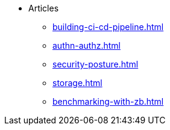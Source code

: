 * Articles
** xref:building-ci-cd-pipeline.adoc[]
** xref:authn-authz.adoc[]
** xref:security-posture.adoc[]
** xref:storage.adoc[]
** xref:benchmarking-with-zb.adoc[]
